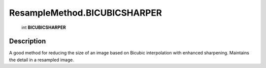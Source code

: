 .. _ResampleMethod.BICUBICSHARPER:

================================================
ResampleMethod.BICUBICSHARPER
================================================

   int **BICUBICSHARPER**


Description
-----------

A good method for reducing the size of an image based on Bicubic interpolation with enhanced sharpening. Maintains the detail in a resampled image.

